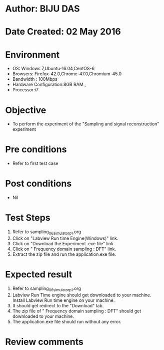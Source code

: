 * Author: BIJU DAS
* Date Created: 02 May 2016
* Environment
  - OS: Windows 7,Ubuntu-16.04,CentOS-6
  - Browsers: Firefox-42.0,Chrome-47.0,Chromium-45.0
  - Bandwidth : 100Mbps
  - Hardware Configuration:8GB RAM , 
  - Processor:i7

* Objective
  - To perform the experiment of the "Sampling and signal reconstruction" experiment

* Pre conditions
  - Refer to first test case 

* Post conditions
   - Nil

* Test Steps
  1. Refer to sampling_06_simulator_p1.org 
  2. Click on "Labview Run time Engine(Windows)" link.
  3. Click on "Download the Experiment .exe file" link
  4. Click on " Frequency domain sampling : DFT" link.
  5. Extract the zip file and run the application.exe file.										

* Expected result
  1. Refer to sampling_06_simulator_p1.org
  2. Labview Run Time engine should get downloaded to your machine. Install Labview Run time engine on your machine.
  3. It should get redirect to the "Download" tab.
  4. The zip file of " Frequency domain sampling : DFT" should get downloaded to your machine.
  5. The application.exe file should run without any error.  

* Review comments